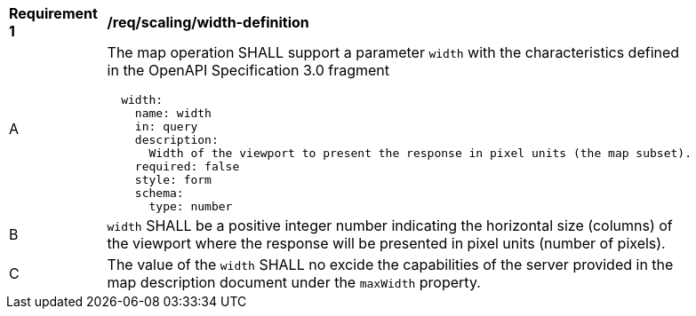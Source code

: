 [[req_scaling_width-definition]]
[width="90%",cols="2,6a"]
|===
^|*Requirement {counter:req-id}* |*/req/scaling/width-definition*
^|A |The map operation SHALL support a parameter `width` with the characteristics defined in the OpenAPI Specification 3.0 fragment
[source,YAML]
----
  width:
    name: width
    in: query
    description:
      Width of the viewport to present the response in pixel units (the map subset).
    required: false
    style: form
    schema:
      type: number
----
^|B |`width` SHALL be a positive integer number indicating the horizontal size (columns) of the viewport where the response will be presented in pixel units (number of pixels).
^|C |The value of the `width` SHALL no excide the capabilities of the server provided in the map description document under the `maxWidth` property.
|===
